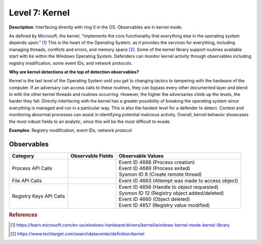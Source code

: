 .. _Kernel Observables:

---------------
Level 7: Kernel
---------------

**Description**: Interfacing directly with ring 0 in the OS. Observables are in kernel mode.

As defined by Microsoft, the kernel, “implements the core functionality that everything else in the operating system depends upon.” [#f1]_ This is the heart of the 
Operating System, as it provides the services for everything, including managing threads, conflicts and errors, and memory space [#f2]_. Some of the kernel library 
support routines available start with ``Ke`` within the Windows Operating System. Defenders can monitor kernel activity through observables including registry 
modification, some event IDs, and network protocols. 

**Why are kernel detections at the top of detection observables?**

Kernel is the last level of the Operating System until you get to changing tactics to tampering with the hardware of the computer. If an adversary can access 
calls to these routines, they can bypass every other documented layer and blend in with the other kernel threads and routines occurring. However, the higher 
the adversaries climb up the levels, the harder they fall. Directly interfacing with the kernel has a greater possibility of breaking the operating system 
since everything is managed and run in a particular way. This is also the hardest level for a defender to detect. Context and monitoring abnormal processes 
can assist in identifying potential malicious activity. Overall, kernel behavior showcases the most robust fields to an analytic, since this will be the most 
difficult to evade.

**Examples**: Registry modification, event IDs, network protocol

Observables
^^^^^^^^^^^
+-------------------------------+-----------------------------------+-----------------------------------------------------+
| Category                      | Observable Fields                 |   Observable Values                                 |
+===============================+===================================+=====================================================+
| Process API Calls             | |                                 | | Event ID 4688 (Process creation)                  |
|                               | |                                 | | Event ID 4689 (Process exited)                    |
|                               | |                                 | | Sysmon ID 8 (Create remote thread)                |
+-------------------------------+-----------------------------------+-----------------------------------------------------+
| File API Calls                | |                                 | | Event ID 4663 (Attempt was made to access object) |
+-------------------------------+-----------------------------------+-----------------------------------------------------+
| Registry Keys API Calls       | |                                 | | Event ID 4656 (Handle to object requested)        |
|                               | |                                 | | Sysmon ID 12 (Registry object added/deleted)      |
|                               | |                                 | | Event ID 4660 (Object deleted)                    |
|                               | |                                 | | Event ID 4657 (Registry value modified)           |
+-------------------------------+-----------------------------------+-----------------------------------------------------+

.. rubric:: References

.. [#f1] https://learn.microsoft.com/en-us/windows-hardware/drivers/kernel/windows-kernel-mode-kernel-library
.. [#f2] https://www.techtarget.com/searchdatacenter/definition/kernel